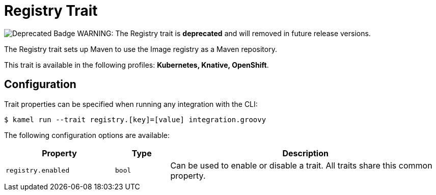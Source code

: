 = Registry Trait

// Start of autogenerated code - DO NOT EDIT! (badges)
image:https://img.shields.io/badge/2.2.0-white?label=Deprecated&labelColor=C40C0C&color=gray[Deprecated Badge]
// End of autogenerated code - DO NOT EDIT! (badges)
// Start of autogenerated code - DO NOT EDIT! (description)
WARNING: The Registry trait is **deprecated** and will removed in future release versions.

The Registry trait sets up Maven to use the Image registry
as a Maven repository.


This trait is available in the following profiles: **Kubernetes, Knative, OpenShift**.

// End of autogenerated code - DO NOT EDIT! (description)
// Start of autogenerated code - DO NOT EDIT! (configuration)
== Configuration

Trait properties can be specified when running any integration with the CLI:
[source,console]
----
$ kamel run --trait registry.[key]=[value] integration.groovy
----
The following configuration options are available:

[cols="2m,1m,5a"]
|===
|Property | Type | Description

| registry.enabled
| bool
| Can be used to enable or disable a trait. All traits share this common property.

|===

// End of autogenerated code - DO NOT EDIT! (configuration)
